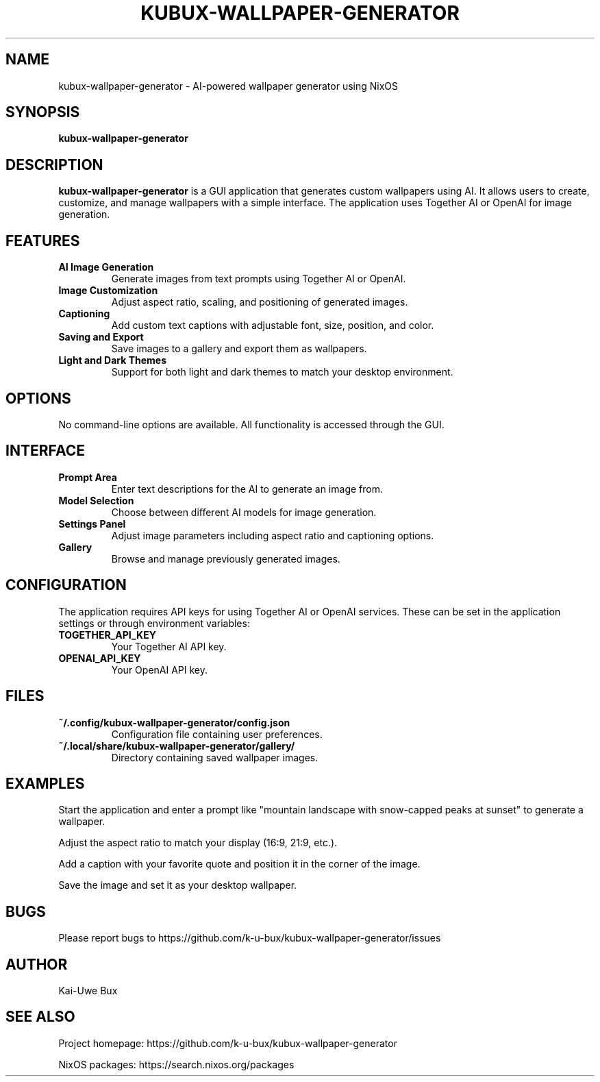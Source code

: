 .TH KUBUX-WALLPAPER-GENERATOR 1 "May 2023" "Version 1.0.0" "User Commands"
.SH NAME
kubux-wallpaper-generator \- AI-powered wallpaper generator using NixOS
.SH SYNOPSIS
.B kubux-wallpaper-generator
.SH DESCRIPTION
.PP
\fBkubux-wallpaper-generator\fR is a GUI application that generates custom wallpapers using AI. 
It allows users to create, customize, and manage wallpapers with a simple interface.
The application uses Together AI or OpenAI for image generation.
.SH FEATURES
.TP
\fBAI Image Generation\fR
Generate images from text prompts using Together AI or OpenAI.
.TP
\fBImage Customization\fR
Adjust aspect ratio, scaling, and positioning of generated images.
.TP
\fBCaptioning\fR
Add custom text captions with adjustable font, size, position, and color.
.TP
\fBSaving and Export\fR
Save images to a gallery and export them as wallpapers.
.TP
\fBLight and Dark Themes\fR
Support for both light and dark themes to match your desktop environment.
.SH OPTIONS
No command-line options are available. All functionality is accessed through the GUI.
.SH INTERFACE
.TP
\fBPrompt Area\fR
Enter text descriptions for the AI to generate an image from.
.TP
\fBModel Selection\fR
Choose between different AI models for image generation.
.TP
\fBSettings Panel\fR
Adjust image parameters including aspect ratio and captioning options.
.TP
\fBGallery\fR
Browse and manage previously generated images.
.SH CONFIGURATION
.PP
The application requires API keys for using Together AI or OpenAI services. 
These can be set in the application settings or through environment variables:
.TP
\fBTOGETHER_API_KEY\fR
Your Together AI API key.
.TP
\fBOPENAI_API_KEY\fR
Your OpenAI API key.
.SH FILES
.TP
\fB~/.config/kubux-wallpaper-generator/config.json\fR
Configuration file containing user preferences.
.TP
\fB~/.local/share/kubux-wallpaper-generator/gallery/\fR
Directory containing saved wallpaper images.
.SH EXAMPLES
.PP
Start the application and enter a prompt like "mountain landscape with snow-capped peaks at sunset" to generate a wallpaper.
.PP
Adjust the aspect ratio to match your display (16:9, 21:9, etc.).
.PP
Add a caption with your favorite quote and position it in the corner of the image.
.PP
Save the image and set it as your desktop wallpaper.
.SH BUGS
.PP
Please report bugs to https://github.com/k-u-bux/kubux-wallpaper-generator/issues
.SH AUTHOR
Kai-Uwe Bux
.SH "SEE ALSO"
.PP
Project homepage: https://github.com/k-u-bux/kubux-wallpaper-generator
.PP
NixOS packages: https://search.nixos.org/packages
